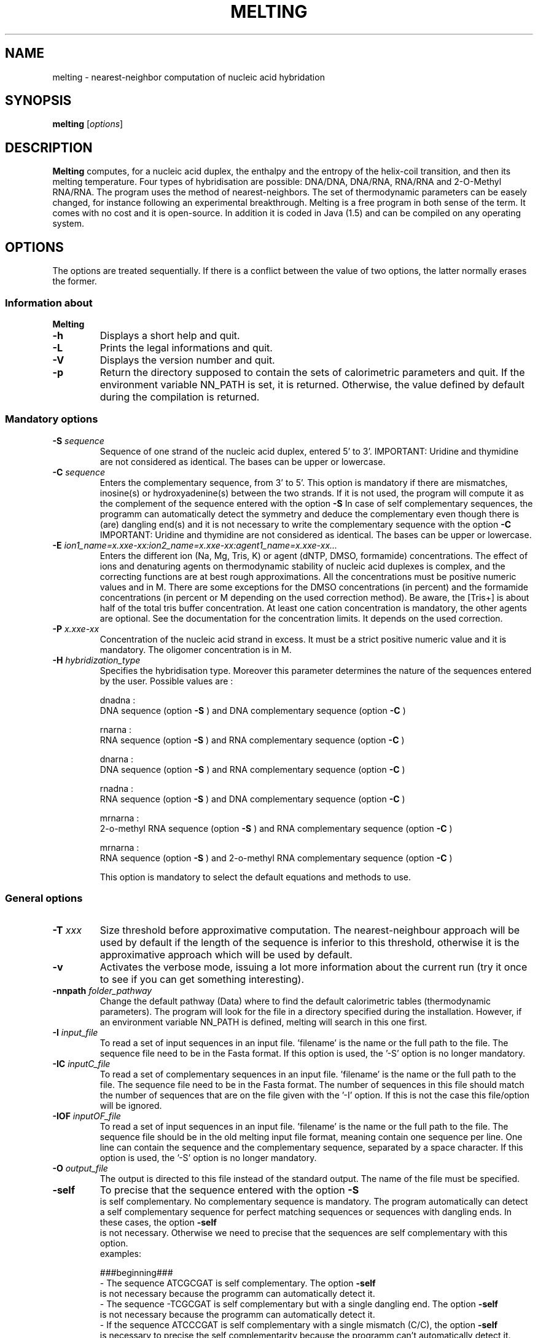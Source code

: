 .\" MAN PAGE COMMENTS to
.\"
.\"     Nicolas Le Novère and Marine Dumousseau
.\"     EMBL-EBI, Wellcome-Trust Genome Campus
.\"     Hinxton Cambridge, CB10 1SD, UK
.\"     lenov@ebi.ac.uk
.\"
.\"      This program is free software; you can redistribute it and/or modify
.\"      it under the terms of the GNU General Public License as published by
.\"      the Free Software Foundation; either version 2 of the License, or
.\"      (at your option) any later version.
.\"
.\"      This program is distributed in the hope that it will be useful,
.\"      but WITHOUT ANY WARRANTY; without even the implied warranty of
.\"      MERCHANTABILITY or FITNESS FOR A PARTICULAR PURPOSE.  See the
.\"      GNU General Public License for more details.
.\"
.\"      You should have received a copy of the GNU General Public License
.\"      along with this program; if not, write to the Free Software
.\"      Foundation, Inc., 59 Temple Place, Suite 330, Boston, MA  02111-1307 USA
.\"
.TH MELTING 1 "2009 July 13" "Debian GNU/Linux" "Melting user-guide"
.SH NAME
melting \- nearest-neighbor computation of nucleic acid hybridation
.SH SYNOPSIS
.B melting 
[\fIoptions\fR]
.SH DESCRIPTION
.B Melting 
computes, for a nucleic acid duplex, the enthalpy and the entropy of the
helix-coil transition, and then its melting temperature.
Four types of hybridisation are possible: DNA/DNA, DNA/RNA, RNA/RNA and 2-O-Methyl RNA/RNA. 
The program uses the method of nearest-neighbors. The set of thermodynamic
parameters can be easely changed, for instance following an experimental 
breakthrough. Melting is a free program in both sense of the term. It comes 
with no cost and it is open-source. In addition it is coded in Java (1.5) and can be compiled 
on any operating system.
.SH OPTIONS
The options are treated sequentially. If there is a conflict between
the value of two options, the latter normally erases the former.

.SS Information about
.B Melting

.TP
.BI "\-h"
Displays a short help and quit.
.TP
.BI "\-L"
Prints the legal informations and quit.
.TP
.BI "\-V" 
Displays the version number and quit.
.TP
.BI "\-p"  
Return the directory supposed to contain the sets of calorimetric parameters and quit. 
If the environment variable NN\_PATH is set, it is returned. Otherwise, the value
defined by default during the compilation is returned.

.SS Mandatory options

.TP
.BI "\-S " "sequence"
Sequence of one strand of the nucleic acid duplex, entered 5' to 3'. 
IMPORTANT: Uridine and thymidine are not considered as identical. The bases can be upper or lowercase.
.TP
.BI "\-C " "sequence"
Enters the complementary sequence, from 3' to 5'. This option is mandatory if
there are mismatches, inosine(s) or hydroxyadenine(s) between the two strands. If it is not used, the program
will compute it as the complement of the sequence entered with the option 
.B \-S
In case of self complementary sequences, the programm can automatically detect the symmetry and deduce 
the complementary even though there is (are) dangling end(s) and it is not necessary to write the complementary 
sequence with the option
.B \-C
IMPORTANT: Uridine and thymidine are not considered as identical. The bases can be upper or lowercase.
.TP
.BI "\-E " "ion1_name=x.xxe-xx:ion2_name=x.xxe-xx:agent1_name=x.xxe-xx..."
Enters the different ion (Na, Mg, Tris, K) or agent (dNTP, DMSO, formamide) concentrations. The effect  
of  ions and denaturing agents on  thermodynamic  stability  of nucleic  acid duplexes is complex,
and the correcting functions are  at  best rough  approximations. All the concentrations must be positive numeric
values and in M. There are some exceptions for the DMSO concentrations (in percent) and the formamide concentrations
(in percent or M depending on the used correction method). Be aware, the [Tris+] is about half of the total tris buffer
concentration.
At least one cation concentration is mandatory, the other agents are optional. See the documentation for the concentration 
limits. It depends on the used correction.
.TP
.BI "\-P " "x.xxe-xx"
Concentration of the nucleic acid strand in excess. It must be a strict positive numeric value and it is mandatory. The oligomer
concentration is in M.
.TP
.BI "\-H " "hybridization_type"
Specifies the hybridisation type. Moreover this parameter determines the nature of the sequences entered by the user.
Possible values are :

dnadna : 
.br
DNA sequence (option
.B \-S
) and DNA complementary sequence (option
.B \-C
)

rnarna : 
.br
RNA sequence (option
.B \-S
) and RNA complementary sequence (option
.B \-C
)

dnarna : 
.br
DNA sequence (option
.B \-S
) and RNA complementary sequence (option
.B \-C
)

rnadna : 
.br
RNA sequence (option
.B \-S
) and DNA complementary sequence (option
.B \-C
)

mrnarna : 
.br
2-o-methyl RNA sequence (option
.B \-S
) and RNA complementary sequence (option
.B \-C
)

mrnarna : 
.br
RNA sequence (option
.B \-S
) and 2-o-methyl RNA complementary sequence (option
.B \-C
)

This option is mandatory to select the default equations and methods to use.

.SS General options

.TP
.BI "\-T " "xxx"
Size threshold before approximative computation. The nearest-neighbour approach 
will be used by default if the length of the sequence is inferior to this threshold,
otherwise it is the approximative approach which will be used by default.
.TP
.BI "\-v"
Activates the verbose mode, issuing a lot more information about the current run  (try it once 
to see if you can get something interesting).
.TP
.BI "\-nnpath " "folder_pathway"
Change the default pathway (Data) where to find the default calorimetric tables (thermodynamic parameters).
The program will look for the file in a directory specified during the installation.
However, if an environment variable NN_PATH is defined, melting will search in this one first.
.TP
.BI "\-I " "input_file"
To read a set of input sequences in an input file. 'filename' is the name or the full path to the file. 
The sequence file need to be in the Fasta format. If this option is used, the '-S' option is no longer mandatory. 
.TP
.BI "\-IC " "inputC_file"
To read a set of complementary sequences in an input file. 'filename' is the name or the full path to the file.
The sequence file need to be in the Fasta format. The number of sequences in this file should match the number
of sequences that are on the file given with the '-I' option. If this is not the case this file/option will be
ignored. 
.TP
.BI "\-IOF " "inputOF_file"
To read a set of input sequences in an input file. 'filename' is the name or the full path to the file. 
The sequence file should be in the old melting input file format, meaning contain one sequence per line.
One line can contain the sequence and the complementary sequence, separated by a space character.
If this option is used, the '-S' option is no longer mandatory. 
.TP
.BI "\-O " "output_file"
The output is directed to this file instead of the standard output. The name of the file must be specified.
.TP
.BI "\-self"
To precise that the sequence entered with the option 
.B \-S
 is self complementary. No complementary sequence is mandatory. 
The program automatically can detect a self complementary sequence for perfect matching sequences or sequences with dangling ends. 
In these cases, the option 
.B \-self
 is not necessary. Otherwise we need to precise that the sequences are self complementary with this option. 
  examples:
  
  ###beginning###
.br   
- The sequence ATCGCGAT is self complementary. The option 
.B \-self
 is not necessary because the programm can automatically detect it.
.br
- The sequence -TCGCGAT is self complementary but with a single dangling end. The option 
.B \-self
 is not necessary because the programm can automatically detect it.
.br
- If the sequence ATCCCGAT is self complementary with a single mismatch (C/C), the option 
.B \-self
 is necessary to precise the self complementarity because the programm can't automatically detect it.

###end###
.TP
.BI "\-w " "sliding window value"
The input sequence(s) will be examined slide by slide and a melting result will be provided for each slide.
Ex: '-S TAGTCTAA -w 6' -> result given for TAGTCT, AGTCTA and GTCTAA 
.TP
.BI "\-F " "xxx"
This is the correction factor used to modulate the effect of the nucleic acid concentration in the computation of the melting temperature. 
If the sequences are automatically recognized as self complementary sequences or if the option 
.B \-self
is used, the factor correction is automatically 1.
Otherwise F is 4 if the both strands are present in equivalent amount and 1 if one strand is in excess. The default factor value is 4. 
  
.SS Set of thermodynamic parameters and methods (models)
  
By default, the approximative mode is used for oligonucleotides longer than 60 bases (the default threshold value), otherwise the nearest 
neighbor model is used. 

.TP
.BI "\-am " "method_name"
Forces to use a specific approximative formula, based on G+C content. You can use one of the following :

DNA duplexes
.br
.I ahs01
(from von Ahsen et al. 2001)
.br
.I che93
(from Marmur 1962, Chester et al. 1993)
.br
.I che93corr
(from von Ahsen et al. 2001, Marmur 1962, Chester et al. 1993)
.br
.I schdot
(Marmur-Schildkraut-Doty formula)
.br
.I owe69
(from Owen et al. 1969)
.br
.I san98
(from Santalucia et al. 1998)
.br
.I wetdna91
(from Wetmur 1991)  (by default)

RNA duplexes
.br
.I wetrna91
(from Wetmur 1991)  (by default)

DNA/RNA duplexes
.br
.I wetdnarna91
(from Wetmur 1991)  (by default)

If there is no formula name after the option 
.B \-am
, we will compute the melting temperature with the default approximative formula.
This option has to be used with caution. Note that such a calcul is increasingly incorrect when the length of  the duplex 
decreases. Moreover, it does not take into account nucleic acid concentration, which is a strong mistake.
examples :

  ###beginning###
.br
- "-am" if you want to force the approximative approach with the default formula.
.br
- "-am ahs01" if you want to use the approximative formula from Ahsen et al. 2001.

###end###
.TP
.BI "\-nn " "method_name"
Forces to use a specific nearest neighbor model. You can use one of the following :

 DNA duplexes
.br
.I all97
(from Allawi and Santalucia 1997)  (by default)
.br
.I bre86
(from Breslauer et al. 1986)
.br
.I san04
(from Hicks and Santalucia 2004)
.br
.I san96
(from Santalucia et al. 1996)
.br
.I sug96
(from Sugimoto et al 1996)
.br
.I tan04
(from Tanaka et al. 2004)		 

RNA duplexes
.br
.I fre86
(from Freier al. 1986)
.br
.I xia98
(from Xia et al. 1998)  (by default)		 

DNA/RNA duplexes
.br
.I sug95
(from Sugimoto et al. 1995)  (by default)

mRNA/RNA duplexes
.br
.I tur06
(from Kierzeck et al. 2006)  (by default)
  
If there is no formula name after the option 
.B \-nn
, we will compute the melting temperature with the default nearest neighbor model. 
Each nearest neighbor model uses a specific xml file containing the thermodynamic values. If you want to use another file, write the file name or the file pathway preceded by ':' (-nn [optionalname:optionalfile]).
examples:   

  ###beginning###
.br
- "-nn" if you want to force the nearest neighbor computation with the default model.
.br
- "-nn tan04" if you want to use the nearest neighbor model from Tanaka et al. 2004 with the thermodynamic parameters in the default xml file.
.br
- "-nn tan04:fileName" if you want to use the nearest neighbor model from Tanaka et al. 2004 with the thermodynamic parameters in the file fileName.
.br
- "-nn :fileName" if you want to use the default nearest neighbor model with the thermodynamic parameters in the file fileName.

###end###
.TP
.BI "\-sinMM " "method_name"
Forces to use a specific nearest neighbor model to compute the contribution of single mismatch to the thermodynamic of helix-coil transition. 
You can use one of the following :

DNA duplexes
.br
.I allsanpey
(from Allawi, Santalucia and Peyret 1997, 1998 and 1999)  (by default) 

RNA duplexes
.br
.I tur06
(from Lu et al. 2006)
.br
.I zno07
(from Davis et al. 2007)  (by default)
.br
.I zno08 (from Davis et al. 2008)

DNA/RNA duplexes
.br
.I wat10 (from Watkins et al. 2011) (by default)

To change the file containing the thermodynamic parameters for single mismatch computation, the same syntax as the one for the 
.B \-nn
 option is used.
Single mismatches are not taken into account by the approximative mode.
.TP
.BI "\-GUM" "method_name"
Forces to use a specific nearest neighbor model to compute the contribution of GU base pairs to the thermodynamic of helix-coil transition. 
You can use one of the following :

RNA duplexes
.br
.I tur99
(from Mathews et al. 1999)
.br
.I ser12
(from Serra et al. 2012) (by default)

To change the file containing the thermodynamic parameters for GU base pair computation, the same syntax as the one for the 
.B \-nn
 option is used.
GU base pairs are not taken into account by the approximative mode.
.TP
.BI "\-tanMM" "method_name"
Forces to use a specific nearest neighbor model to compute the contribution of tandem mismatches to the thermodynamic of helix-coil transition. 
You can use one of the following :

DNA duplexes
.br
.I allsanpey
(from Allawi, Santalucia and Peyret 1997, 1998 and 1999)  (by default) 

RNA duplexes
.br
.I tur99
(from Mathews et al. 1999) (by default)		 		 

To change the file containing the thermodynamic parameters for tandem mismatch computation, the same syntax as the one for the 
.B \-nn
 option is used.
Tandem mismatches are not taken into account by the approximative mode. Note that not all the mismatched Crick's pairs have been investigated. 
.TP
.BI "\-intLP" "method_name"
Forces to use a specific nearest neighbor model to compute the contribution of internal loop to the thermodynamic of helix-coil transition. 
You can use one of the following :

DNA duplexes}]
.br
.I san04
(from Hicks and Santalucia 2004)  (by default) 

RNA duplexes
.br
.I tur06
(from Lu et al. 2006) (by default)
.br
.I zno07
(from Badhwarr et al. 2007, only for 1x2 loop)
  
To change the file containing the thermodynamic parameters for internal loop computation, the same syntax as the one for the 
.B \-nn
 option is used.
Internal loops are not taken into account by the approximative mode.   
.TP
.BI "\-sinDE" "method_name"
 Forces to use a specific nearest neighbor model to compute the contribution of single dangling end to the thermodynamic of helix-coil transition. 
 You can use one of the following :

DNA duplexes
.br
.I bom00
(from Bommarito et al. 2000)  (by default) 
.br
.I sugdna02
(from Ohmichi et al. 2002, only for polyA dangling ends)      

RNA duplexes
.br
.I sugrna02
(from Ohmichi et al. 2002, only for polyA dangling ends)
.br
.I ser08
(from Miller et al. 2008)  (by default) 		  
  
To change the file containing the thermodynamic parameters for single dangling end computation, the same syntax as the one for the 
.B \-nn
 option is used.
Single dangling ends are not taken into account by the approximative mode.   
.TP
.BI "\-secDE" "method_name"
Forces to use a specific nearest neighbor model to compute the contribution of double dangling end to the thermodynamic of helix-coil transition. 
You can use one of the following :

DNA duplexes
.br 
.I sugdna02
(from Ohmichi et al. 2002, only for polyA dangling ends) (by default)     

RNA duplexes
.br
.I sugrna02
(from Ohmichi et al. 2002, only for polyA dangling ends)
.br
.I ser05
(from O'toole et al. 2005) 	
.br
.I ser06
(from O'toole et al. 2006) (by default) 			 

To change the file containing the thermodynamic parameters for double dangling end computation, the same syntax as the one for the 
.B \-nn
 option is used.
Double dangling ends are not taken into account by the approximative mode.  
.TP
.BI "\-lonDE" "method_name"
Forces to use a specific nearest neighbor model to compute the contribution of long dangling end to the thermodynamic of helix-coil transition. 
You can use one of the following :
DNA duplexes
.br
.I sugdna02
(from Ohmichi et al. 2002, only for polyA dangling ends) (by default)     

RNA duplexes
.br
.I sugrna02
(from Ohmichi et al. 2002, only for polyA dangling ends)

To change the file containing the thermodynamic parameters for long dangling end computation, the same syntax as the one for the 
.B \-nn
 option is used.
Long dangling ends are not taken into account by the approximative mode.  
.TP
.BI "\-sinBU" "method_name"
Forces to use a specific nearest neighbor model to compute the contribution of single bulge loop to the thermodynamic of helix-coil transition. 
You can use one of the following :

DNA duplexes
.br
.I san04
(from Hicks and Santalucia 2004) 
.br
.I tan04
(from Tanaka et al. 2004)  (by default) 	    

RNA duplexes
.br
.I ser07
(from Blose et al. 2007)
.br
.I tur06
(from Lu et al. 1999 and 2006)  (by default) 			 			 

To change the file containing the thermodynamic parameters for single bulge loop computation, the same syntax as the one for the 
.B \-nn
 option is used.
Single bulge loops are not taken into account by the approximative mode. 
.TP
.BI "\-lonBU" "method_name"
Forces to use a specific nearest neighbor model to compute the contribution of long bulge loop to the thermodynamic of helix-coil transition. 
You can use one of the following :

DNA duplexes
.br 
.I san04
(from Hicks and Santalucia 2004) (by default)

RNA duplexes
.br
.I tur06
(from Lu et al. 1999 and 2006)  (by default) 			 			 

To change the file containing the thermodynamic parameters for long bulge loop computation, the same syntax as the one for the 
.B \-nn
 option is used.
Long bulge loops are not taken into account by the approximative mode.
.TP
.BI "\-CNG" "method_name"
Forces to use a specific nearest neighbor model to compute the contribution of CNG repeats to the thermodynamic of helix-coil transition.
N represents a single mismatch of type N/N. 
You can use one of the following :
RNA duplexes
.br
.I bro05
(from Magdalena et al. 2005) (by default)			 			 

To change the file containing the thermodynamic parameters for CNG repeats computation, the same syntax as the one for the 
.B \-nn
 option is used.
CNG repeats are not taken into account by the approximative mode.
Be aware : Melting can compute the contribution of CNG repeats to the thermodynamic of helix-coil transition for only 2 to 7 CNG repeats.
.TP
.BI "\-ino" "method_name"
Forces to use a specific nearest neighbor model to compute the contribution of inosine bases (I) to the thermodynamic of helix-coil transition. 
You can use one of the following :

DNA duplexes
.br
.I san05
(from Watkins and Santalucia et al. 2005)  (by default)

RNA duplexes
.br
.I zno07
(from Wright et al. 2007)  (by default) 			 			 

To change the file containing the thermodynamic parameters for inosine bases computation, the same syntax as the one for the 
.B \-nn
 option is used.
Inosine bases (I) are not taken into account by the approximative mode. 
.TP
.BI "\-ha" "method_name"
Forces to use a specific nearest neighbor model to compute the contribution of hydroxyadenine bases (A*) to the thermodynamic of helix-coil transition. 
You can use one of the following :

DNA duplexes
.br
.I sug01
(from Kawakami et al. 2001)

To change the file containing the thermodynamic parameters for hydroxyadenine bases computation, the same syntax as the one for the 
.B \-nn
 option is used.
Hydroxyadenine bases (A*) are not taken into account by the approximative mode.
.TP
.BI "\-azo" "method_name"
Forces to use a specific nearest neighbor model to compute the contribution of azobenzenes (X_T for trans azobenzenes and X_C for cis azobenzenes) to the thermodynamic 
of helix-coil transition. 
You can use one of the following :

DNA duplexes
.br
.I asa05
(from Asanuma et al. 2005)(by default)

To change the file containing the thermodynamic parameters for azobenzene computation, the same syntax as the one for the 
.B \-nn
 option is used.
Azobenzenes (X_T for trans azobenzenes and X_C for cis azobenzenes) are not taken into account by the approximative mode.
.TP
.BI "\-lck" "method_name"
Forces to use a specific nearest neighbor model to compute the contribution of single locked nucleic acids (AL, GL, TL and CL) to the thermodynamic
of helix-coil transition. 
You can use one of the following :

DNA duplexes
.br
.I mct04
(from McTigue et al. 2004)
.br
.I owc11 (from Owczarzy et al.) (by default)

To change the file containing the thermodynamic parameters for single locked nucleic acids computation, the same syntax as the one for the
.B \-nn
 option is used.
Locked nucleic acids (AL, GL, TL and CL) are not taken into account by the approximative mode.
.BI "\-tanLck" "method_name"
Forces to use a specific nearest neighbor model to compute the contribution of consecutive locked nucleic acids (AL, GL, TL and CL) to the thermodynamic
of helix-coil transition.
You can use one of the following :

DNA duplexes
.br
.I owc11
(from Owczarzy et al. 2011) (by default)

To change the file containing the thermodynamic parameters for consecutive locked nucleic acids computation, the same syntax as the one for the
.B \-nn
 option is used.
Locked nucleic acids (AL, GL, TL and CL) are not taken into account by the approximative mode.
.BI "\-sinMMLck" "method_name"
Forces to use a specific nearest neighbor model to compute the contribution of consecutive locked nucleic acids with a single mismatch (AL, GL, TL and CL) to the thermodynamic
of helix-coil transition.
You can use one of the following :

DNA duplexes
.br
.I owc11
(from Owczarzy et al. 2011) (by default)

To change the file containing the thermodynamic parameters for consecutive locked nucleic acids computation with single mismatch, the same syntax as the one for the
.B \-nn
 option is used.
Locked nucleic acids (AL, GL, TL and CL) are not taken into account by the approximative mode.
.TP
.BI "\-ion" "method_name"
Forces to use a specific ion correction. You can use one of the following corrections : 

Sodium corrections

DNA duplexes
.br
.I ahs01
(from von Ahsen et al. 2001)
.br
.I kam71
(from Frank-Kamenetskii et al 2001)
.br
.I owc1904
(equation 19 from Owczarzy et al. 2004)
.br
.I owc2004
(equation 20 from Owczarzy et al. 2004)
.br
.I owc2104
(equation 21 from Owczarzy et al. 2004)
.br
.I owc2204
(equation 21 from Owczarzy et al. 2004)  (by default)
.br
.I san96
(from Santalucia et al. 1996)
.br
.I san04
(from Santalucia et al. 1998, 2004)
.br
.I schlif
(from Schildkraut and Lifson 1965)
.br
.I tanna06
(from Tan et al. 2006)
.br
.I wetdna91
(from Wetmur 1991)	 

RNA duplexes or mRNA/RNA duplexes
.br
.I tanna07
(from Tan et al. 2007)  (by default)
.br
.I wetrna91
(from Wetmur 1991)	 

DNA/RNA duplexes
.br
.I wetdnarna91
(from Wetmur 1991)	 

Magnesium corrections

DNA duplexes
.br
.I owcmg08
(from Owczarzy et al. 2008)  (by default)
.br
.I tanmg06
(from Tan et al. 2006)	  

RNA duplexes or mRNA/RNA duplexes
.br
.I tanmg07
(from Tan et al. 2007)  (by default)

Mixed Na Mg corrections

DNA duplexes
.br
.I owcmix08
(from Owczarzy et al. 2008)  (by default)
.br
.I tanmix07
(from Tan et al. 2007)	 	  

RNA duplexes or mRNA/RNA duplexes}]
.br
.I tanmix07
(from Tan et al. 2007)  (by default)

The effect of ions on  thermodynamic  stability  of nucleic  acid duplexes is complex, and the correcting 
functions are  at  best rough  approximations.
By default, the program use the algorithm from Owczarzy et al 2008 : ratio = Mg^0.5 and monovalent = Na + Tris + K
if monovalent = 0, a magnesium correction is used.
if ratio < 0.22, a sodium correction is used.
if 0.22 <= ratio < 6, a mixed Na Mg correction is used.
if ratio >= 6, a magnesium correction is used.
examples :

  ###beginning###
.br
- "-ion owcmg08" if you want to force the use of the magnesium correction from Owczarzy et al 2008. This correction will be used independently
of the cations present in the solution.
.br

###end###
.TP
.BI "\-naeq" "method_name"
Forces to use a specific ion correction which gives a sodium equivalent concentration if other cations are present.
You can use one of the following :

DNA duplexes
.br
.I ahs01
(from von Ahsen et al 2001)  (by default)
.br
.I mit96
(from Mitsuhashi et al. 1996)
.br
.I pey00
(from Peyret 2000)		 

For the other types of hybridization, the DNA default correction is used but there is no guaranty of accuracy.
If there are other cations when an approximative approach is used, a sodium equivalence is automatically computed.
The correcting functions are  at  best rough  approximations.
examples :

  ###beginning###
.br
- "-naeq ahs01" if you want to force the use of the magnesium correction from Ahsen et al 2001. This sodium equivalence will be used 
in case of approximative approach. In case of nearest neighbor approach, the sodium equivalence will be used only if a sodium correction
is selected by the user.
- "-naeq ahs01 -ion san04" means that the sodium equivalence computed by the method ahs01 (from Ahsen et al 2001) will be combined with the sodium correction san04
(from Santalucia 2004)
.br

###end###
.TP
.BI "\-DMSO" "method_name"
Forces to use a specific DMSO correction (DMSO is always in percent).
You can use one of the following :

DNA duplexes}]
.br
.I ahs01
(from von Ahsen et al 2001)  (by default)
.br
.I mus81
(from Musielski et al. 1981)
.br
.I cul76
(from Cullen et al. 1976)	
.br
.I esc80
(from Escara et al. 1980)		 	 

For the other types of hybridization, the DNA default correction is used but there is no guaranty of accuracy.
If there are DMSO when an approximative approach is used, a DMSO correction is automatically computed.
The correcting functions are  at  best rough  approximations.
example :

  ###beginning###
.br
- "-DMSO ahs01" if you want to force the use of the DMSO correction from Ahsen et al 2001. This DMSO correction will be used 
if there is DMSO present in the solutions in case of nearest neighbor approach and approximative approach. 

###end###
.TP
.BI "\-for" "method_name"
Forces to use a specific formamide correction.
You can use one of the following :
DNA duplexes}]
.br
.I bla96
(from Blake et al 1996) with formamide concentration in M  (by default)
.br
.I lincorr
(linear correction) with a percent of formamide volume		  	 

For the other types of hybridization, the DNA default correction is used but there is no guaranty of accuracy.
If there are formamide when an approximative approach is used, a formamide correction is automatically computed.
The correcting functions are  at  best rough  approximations.
example :

  ###beginning###
.br
- "-for lincorr" if you want to force the use of the linear formamide correction. This formamide correction will be used 
if there is formamide present in the solutions in case of nearest neighbor approach and approximative approach. 

###end###

.SH REFERENCES

Allawi H.T., SantaLucia J. (1997).
Thermodynamics and NMR of internal G.T mismatches in DNA.
.I Biochemistry 
36: 10581-10594

Allawi H.T., SantaLucia J. (1998). 
Nearest Neighbor thermodynamics parameters for internal G.A mismatches in DNA. 
.I Biochemistry 
37: 2170-2179

Allawi H.T., SantaLucia J. (1998). 
Thermodynamics of internal C.T mismatches in DNA.
.I Nucleic Acids Res 
26: 2694-2701. 

Allawi H.T., SantaLucia J. (1998). 
Nearest Neighbor thermodynamics of internal A.C mismatches in DNA: sequence 
dependence and pH effects.
.I Biochemistry 
37: 9435-9444.

Amanda S. O'toole, Stacy Miller and Martin J Serra (2005)
Stability of 3' double nucleotide overhangs that model the 3'ends of siRNA. 
.I RNA 
11: 512-516

Amanda S. O'toole, Stacy Miller, Nathan Haines, M. Coleen Zink and Martin J Serra (2006). 
Comprehensive thermodynamic analysis of 3' double-nucleotide overhangs neighboring Watson-Crick
terminal base pairs. 
.I Nucleic Acids research 
34: 3338-3344

Amber R. Davis, and Brent M. Znosko (2007)
Thermodynamic Characterization of Single Mismatches Found in Naturally Occurring RNA.
.I Biochemistry 
46: 13425-13436

Amber R. Davis, and Brent M. Znosko (2008)
Thermodynamic Characterization of Naturally Occurring RNA Single Mismatches with G-U Nearest 
Neighbors.
.I Biochemistry 
47: 10178-10187

Blake, R. D., and Delcourt, S. G. (1998) 
Thermal stability of DNA.
.I Nucleic Acids Res
26: 3323-3332 and corrigendum.

Bommarito S., Peyret N., SantaLucia J. (2000).
Thermodynamic parameters for DNA sequences with dangling ends.
.I Nucleic Acids Res
28: 1929-1934

Breslauer K.J., Frank R., Bl�ker H., Marky L.A. (1986).
Predicting DNA duplex stability from the base sequence. 
.I Proc Natl Acad Sci USA 
83: 3746-3750

Broda Magdalena, Elbieta Kierzek, Zofia Gdaniec, Tadeusz Kulinski
and Ryszard Kierzek (2005)
Thermodynamic stability of RNA structures formed by CNG trinucleotide 
repeats. Implication for prediction of RNA structure. 
.I Biochemistry 
44: 10873-10882.

Casey J., and Davidson N. (1977) 
.I Nucleic acids research
4: 1539-1532.

Cullen Br, Bick Md (1976) 
Thermal denaturation of DNA from bromodeoxyuridine substitued cells.
.I Nucleic acids research
3: 49-62.

David H. Mathews, Jeffrey Sabina, Michael Zucker and Douglas H Turner (1999)
Expanded sequence dependence of thermodynamic parameters improves prediction
of RNA secondary structure.
.I J. Mol. Biol
288 : 911-940

Elzbieta Kierzek, David H. Mathews, Anna Ciesielska, Douglas H. Turner
and Ryszard Kierzek (2006)
Nearest neighbor parameters for Watson Crick complementary heteroduplexes
formed between 2-O-methyl RNA and RNA oligonucleotides. 
.I Nucleic acids research 
34: 3609-3614

Escara JF, Hutton Jr (1980) 
Thermal stability and renaturation of DNA in dimethyl sulfoxide solutions: 
acceleration of the renaturation rate.
.I Biopolymers
19: 1315-1327.

Frank-Kamenetskii, M. D. (1971) 
Simplification of the empirical relationship between melting temperature of DNA, its GC content
and concentration of sodium ions in solution
.I Biopolymers 
10: 2623-2624.

Freier S.M., Kierzek R., Jaeger J.A., Sugimoto N., Caruthers M.H., 
Neilson T., Turner D.H. (1986).
Improved free-energy parameters for predictions of RNA duplex stability.
.I Biochemistry 
83: 9373-9377

Fumiaki Tanaka, Atsushi Kameda, Masahito Yamamoto and Azuma Ohuchi (2004).
Thermodynamic Parameters based on a nearest neighbor model for DNA sequences with a single bulge loop.
.I Biochemistry 
43 : 7143-7150

Hiroyuki Asanuma, Daijiro Matsunaga and Makoto Komiyama (2005)
Clear-cut photo-regulation of the formation and dissociation of the DNA duplex by modified oligonucleotide
involving multiple azobenzenes.
.I Nucleic acids Symposium Series 
49 : 35-36

Hutton Jr (1977) 
.I Nucleic acids research
4: 3537-3555.

Jaya Badhwar, Saradasri Karri, Cody K. Cass, Erica L. Wunderlich
and Brent M. Znosco (2007). 
Thermodynamic characterization of RNA duplexes containing naturally occuring 1x2 nucleotide internal loops.
.I Biochemistry 
46: 14715-14724.

Joshua M. Blose, Michelle L. Manni, Kelly A. Klapec, Yukiko Stranger-Jones, Allison C.
Zyra, Vasiliy Sim, Chad A. Griffith, Jason D. Long, and Martin J. Serra (2007) 
Non-Nearest-Neighbor Dependence of Stability for RNA Bulge Loops Based on the Complete 
Set of Group I Single Nucleotide Bulge Loops.
.I Biochemistry 
46 : 15123-15135

Junji Kawakami1,2, Hiroyuki Kamiya3, Kyohko Yasuda2, Hiroyoshi Fujiki1, Hiroshi Kasai3 and
Naoki Sugimoto (2001)
Thermodynamic stability of base pairs between 2-hydroxyadenine and incoming nucleotides as a
determinant of nucleotide incorporation specificity during replication.
.I Nucleic acids research 
29 : 3289-3296


Marmur, J., and Doty, P. (1962) 
Determination of the base composition of deoxyribonucleic acid from its thermal denaturation
temperature
.I J. Mol. Biol.
5: 109-118.

McConaughy, B.L., Laird, C.D. and McCarthy, B.I. (1969)
.I Biochemistry
 8: 3289-3295.

Mitsuhashi M. (1996) 
Technical report: Part 1. Basic requirements for designing optimal oligonucleotide probe sequences.
.I J. Clin. Lab. Anal
10: 277-284.

Musielski H., Mann W, Laue R, Michel S (1981) 
Influence of dimethylsulfoxide on transcription by bacteriophage T3-induced RNA polymerase.
.I Z allg Microbiol
21: 447-456.

Nicolas Von Ahsen, Carl T Wittwer and Ekkehard Schutz (2001)
Oligonucleotide melting temperatures under PCR conditions : deoxynucleotide Triphosphate
and Dimethyl sulfoxide concentrations with comparison to alternative empirical formulas
.I Clinical Chemistry
47: 1956-1961.

Owczarzy R., Moreira B.G., You Y., Behlke M.B., Walder J.A.(2008) 
Predicting stability of DNA duplexes in solutions containing Magnesium and 
Monovalent Cations. 
.I Biochemistry 
47: 5336-5353.

Patricia M. McTigue, Raymond J. Peterson, and Jason D. Kahn (2004) 
Sequence-Dependent Thermodynamic Parameters for Locked Nucleic Acid (LNA) DNA Duplex 
Formation.
.I Biochemistry 
43 : 5388-5405

Peyret N. (2000) 
Prediction of nucleic acid hybridization : parameters and algorithms.
.I Ph.D Thesis
Section .5.4.2, 128, Wayne State University, Detroit, MI.

Peyret N., Seneviratne P.A., Allawi H.T., SantaLucia J. (1999). 
Nearest Neighbor thermodynamics and NMR of DNA sequences with internal 
A.A, C.C, G.G and T.T mismatches. 
dependence and pH effects.
.I Biochemistry 
38: 3468-3477

R. D. Blake and Scott G. Delcourt (1996) 
Thermodynamic effects of formamide on DNA stability.
.I Nucleic Acids Research
24, No. 11 : 2095-2103

Record, M.T., Jr (1967) 
.I Biopolymers
5: 975-992.

Richard Owczarzy, Yong You, Bernardo G. Moreira, Jeffrey A.Manthey, Lingyan Huang, 
Mark A. Behlke and Joseph A.Walder (2004)
Effects of sodium ions on DNA duplex oligomers: Improved predictions of melting temperatures.
.I Biochemistry
43: 3537-3554.

SantaLucia J. Jr, Allawi H.T., Seneviratne P.A. (1996).
Improved nearest-neighbor parameters for predicting DNA duplex stability.
.I Biochemistry
35: 3555-3562

Schildkraut, C., and Lifson, S. (1965) 
Dependence of the melting temperature of DNA on salt concentration.
.I Biopolymers 
3: 195-208.

Stacy Miller, Laura E. Jones, Karen Giovannitti, Dan Piper and Martin J. Serra (2008)
Thermodynamic analysis of 5 and 3 single- and 3 double-nucleotide overhangs neighboring wobble
terminal base pairs.
.I Nucleic Acids research 
36: 5652-5659 

Sugimoto N., Katoh M., Nakano S., Ohmichi T., Sasaki M. (1994).
RNA/DNA hybrid duplexes with identical nearest-neighbor base-pairs hve identical stability.
.I FEBS Letters
354: 74-78

Sugimoto N., Nakano S., Katoh M., Matsumura A., Nakamuta H., Ohmichi T., Yoneyama M., Sasaki M. (1995).
Thermodynamic parameters to predict stability of RNA/DNA hybrid duplexes.
.I Biochemistry
34: 11211-11216

Sugimoto N., Nakano S., Yoneyama M., Honda K. (1996). 
Improved thermodynamic parameters and helix initiation factor to predict stability of DNA duplexes.
.I Nuc Acids Res 
24: 4501-4505

Tatsuo Ohmichi, Shu-ichi Nakano, Daisuke Miyoshi and Naoki Sugimoto (2002)
Long RNA dangling end has large energetic contribution to duplex stability.
.I J. Am. Chem. Soc.
124: 10367-10372

Watkins N.E., Santalucia J. Jr. (2005). 
Nearest-neighbor Thermodynamics of deoxyinosine pairs in DNA duplexes. 
.I Nucleic Acids Research 
33: 6258-6267

Wright D.J., Rice J.L., Yanker D.M., Znosko B.M. (2007). 
Nearest neighbor parameters for inosine-uridine pairs in  RNA duplexes. 
.I Biochemistry 
46: 4625-4634 

Xia T., SantaLucia J., Burkard M.E., Kierzek R., Schroeder S.J., Jiao X., Cox C., Turner D.H. (1998).
Thermodynamics parameters for an expanded nearest-neighbor model for formation of RNA duplexes with Watson-Crick base pairs.
.I Biochemistry 
37: 14719-14735

Zhi-Jie Tan and Shi-Jie Chen, (2006).
Nucleic acid helix stability: effects of Salt concentration, cation valence and size, and chain length.
.I Biophysical Journal
90: 1175-1190. 

Zhi-Jie Tan and Shi-Jie Chen (2007).
RNA helix stability in Mixed Na+/Mg2+ solutions" 
.I Biophysical Journal
92: 3615-3632.

Zhi John Lu, Douglas H. Turner and David H. Mathews (2006).
A set of nearest neighbor parameters for predicting the enthalpy change of RNA secondary structure formation. 
.I Nucleic Acids Research 
34: 4912-4924.

Jonathan L. Chen,† Abigael L. Dishler, Scott D. Kennedy, Ilyas Yildirim, Biao Liu, Douglas H. Turner and Martin J. Serra (2012).
Testing the Nearest Neighbor Model for Canonical RNA Base Pairs: Revision of GU Parameters.
.I Biochemistry
51: 3508–3522.


For review see:

SantaLucia J. (1998)
A unified view of polymer, dumbbell, and oligonucleotide DNA nearest-neighbor thermodynamics.
.I Proc Natl Acad Sci USA 
95: 1460-1465

SantaLucia  J., Hicks Donald (2004) 
The Thermodynamics of DNA structural motifs. 
.I Annu. Rev. Biophys. Struct. 
33: 415-440

Wetmur J.G. (1991)
DNA probes: applications of the principles of nucleic acid hybridization.
.I Crit Rev Biochem Mol Biol
26: 227-259

.SH SEE ALSO

New versions and related material can be found at
http://www.pasteur.fr/recherche/unites/neubiomol/meltinghome.html
htpps://sourceforge.net/projects/melting/
http://www.ebi.ac.uk/compneur-srv/melting/

You can use MELTING through a web server at 
http://bioweb.pasteur.fr/seqanal/interfaces/melting.html
http://www.ebi.ac.uk/compneur-srv/melting/melt.php

.SH COPYRIGHT

Melting is copyright (C) 1997, 2009 by Nicolas Le Novère and Marine Dumousseau

This program is free software; you can redistribute it and/or modify
it under the terms of the GNU General Public License as published by
the Free Software Foundation; either version 2 of the License, or
(at your option) any later version.

This program is distributed in the hope that it will be useful,
but WITHOUT ANY WARRANTY; without even the implied warranty of
MERCHANTABILITY or FITNESS FOR A PARTICULAR PURPOSE.  See the
GNU General Public License for more details.

You should have received a copy of the GNU General Public License
along with this program; if not, write to the Free Software
Foundation, Inc., 59 Temple Place, Suite 330, Boston, MA  02111-1307 USA

.SH AUTHORS

      Nicolas Le Novère, Marine Dumousseau and William John Gowers
      EMBL-EBI
      Wellcome-Trust Genome Campus
      Hinxton Cambridge
      CB10 1SD United-Kingdom
      e-mail: n.lenovere@gmail.com
